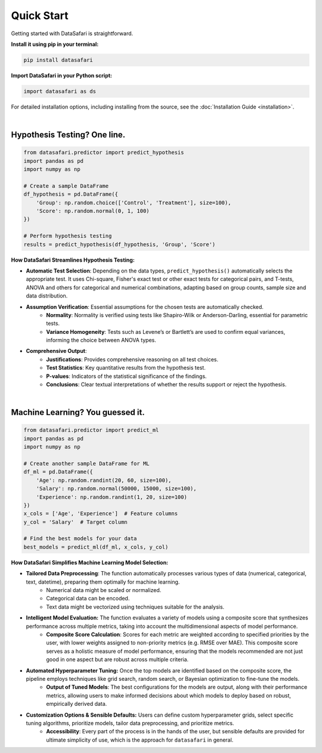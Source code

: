 Quick Start
-----------
Getting started with DataSafari is straightforward.

**Install it using pip in your terminal:**

.. code-block:: console

    pip install datasafari

**Import DataSafari in your Python script:**

.. code-block:: python

    import datasafari as ds


For detailed installation options, including installing from the source, see the :doc:`Installation Guide <installation>`.

|

Hypothesis Testing? One line.
~~~~~~~~~~~~~~~~~~~~~~~~~~~~~

.. code-block:: python

    from datasafari.predictor import predict_hypothesis
    import pandas as pd
    import numpy as np

    # Create a sample DataFrame
    df_hypothesis = pd.DataFrame({
        'Group': np.random.choice(['Control', 'Treatment'], size=100),
        'Score': np.random.normal(0, 1, 100)
    })

    # Perform hypothesis testing
    results = predict_hypothesis(df_hypothesis, 'Group', 'Score')


**How DataSafari Streamlines Hypothesis Testing:**

- **Automatic Test Selection**: Depending on the data types, ``predict_hypothesis()`` automatically selects the appropriate test. It uses Chi-square, Fisher's exact test or other exact tests for categorical pairs, and T-tests, ANOVA and others for categorical and numerical combinations, adapting based on group counts, sample size and data distribution.

- **Assumption Verification**: Essential assumptions for the chosen tests are automatically checked.
    - **Normality**: Normality is verified using tests like Shapiro-Wilk or Anderson-Darling, essential for parametric tests.
    - **Variance Homogeneity**: Tests such as Levene’s or Bartlett’s are used to confirm equal variances, informing the choice between ANOVA types.

- **Comprehensive Output**:
    - **Justifications**: Provides comprehensive reasoning on all test choices.
    - **Test Statistics**: Key quantitative results from the hypothesis test.
    - **P-values**: Indicators of the statistical significance of the findings.
    - **Conclusions**: Clear textual interpretations of whether the results support or reject the hypothesis.

|

Machine Learning? You guessed it.
~~~~~~~~~~~~~~~~~~~~~~~~~~~~~~~~~~

.. code-block:: python

    from datasafari.predictor import predict_ml
    import pandas as pd
    import numpy as np

    # Create another sample DataFrame for ML
    df_ml = pd.DataFrame({
        'Age': np.random.randint(20, 60, size=100),
        'Salary': np.random.normal(50000, 15000, size=100),
        'Experience': np.random.randint(1, 20, size=100)
    })
    x_cols = ['Age', 'Experience']  # Feature columns
    y_col = 'Salary'  # Target column

    # Find the best models for your data
    best_models = predict_ml(df_ml, x_cols, y_col)


**How DataSafari Simplifies Machine Learning Model Selection:**

- **Tailored Data Preprocessing**: The function automatically processes various types of data (numerical, categorical, text, datetime), preparing them optimally for machine learning.
    - Numerical data might be scaled or normalized.
    - Categorical data can be encoded.
    - Text data might be vectorized using techniques suitable for the analysis.

- **Intelligent Model Evaluation:** The function evaluates a variety of models using a composite score that synthesizes performance across multiple metrics, taking into account the multidimensional aspects of model performance.
    - **Composite Score Calculation**: Scores for each metric are weighted according to specified priorities by the user, with lower weights assigned to non-priority metrics (e.g. RMSE over MAE). This composite score serves as a holistic measure of model performance, ensuring that the models recommended are not just good in one aspect but are robust across multiple criteria.

- **Automated Hyperparameter Tuning:** Once the top models are identified based on the composite score, the pipeline employs techniques like grid search, random search, or Bayesian optimization to fine-tune the models.
    - **Output of Tuned Models**: The best configurations for the models are output, along with their performance metrics, allowing users to make informed decisions about which models to deploy based on robust, empirically derived data.

- **Customization Options & Sensible Defaults:** Users can define custom hyperparameter grids, select specific tuning algorithms, prioritize models, tailor data preprocessing, and prioritize metrics.
    - **Accessibility**: Every part of the process is in the hands of the user, but sensible defaults are provided for ultimate simplicity of use, which is the approach for ``datasafari`` in general.
